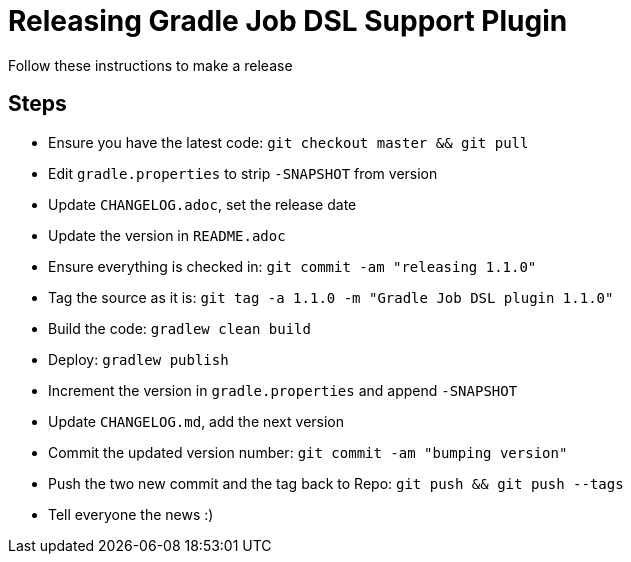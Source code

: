 
= Releasing Gradle Job DSL Support Plugin

Follow these instructions to make a release

== Steps

* Ensure you have the latest code: `git checkout master && git pull`
* Edit `gradle.properties` to strip `-SNAPSHOT` from version
* Update `CHANGELOG.adoc`, set the release date
* Update the version in `README.adoc`
* Ensure everything is checked in: `git commit -am "releasing 1.1.0"`
* Tag the source as it is: `git tag -a 1.1.0 -m "Gradle Job DSL plugin 1.1.0"`
* Build the code: `gradlew clean build`
* Deploy: `gradlew publish`
* Increment the version in `gradle.properties` and append `-SNAPSHOT`
* Update `CHANGELOG.md`, add the next version
* Commit the updated version number: `git commit -am "bumping version"`
* Push the two new commit and the tag back to Repo: `git push && git push --tags`
* Tell everyone the news :)
